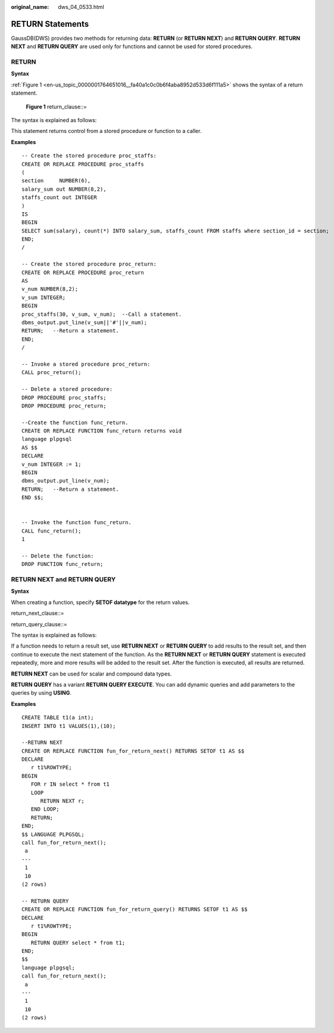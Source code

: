 :original_name: dws_04_0533.html

.. _dws_04_0533:

RETURN Statements
=================

GaussDB(DWS) provides two methods for returning data: **RETURN** (or **RETURN NEXT**) and **RETURN QUERY**. **RETURN NEXT** and **RETURN QUERY** are used only for functions and cannot be used for stored procedures.

RETURN
------

**Syntax**

:ref:`Figure 1 <en-us_topic_0000001764651016__fa40a1c0c0b6f4aba8952d533d6f111a5>` shows the syntax of a return statement.

.. _en-us_topic_0000001764651016__fa40a1c0c0b6f4aba8952d533d6f111a5:

.. figure:: /_static/images/en-us_image_0000002076373741.jpg
   :alt: **Figure 1** return_clause::=

   **Figure 1** return_clause::=

The syntax is explained as follows:

This statement returns control from a stored procedure or function to a caller.

**Examples**

::

   -- Create the stored procedure proc_staffs:
   CREATE OR REPLACE PROCEDURE proc_staffs
   (
   section     NUMBER(6),
   salary_sum out NUMBER(8,2),
   staffs_count out INTEGER
   )
   IS
   BEGIN
   SELECT sum(salary), count(*) INTO salary_sum, staffs_count FROM staffs where section_id = section;
   END;
   /

   -- Create the stored procedure proc_return:
   CREATE OR REPLACE PROCEDURE proc_return
   AS
   v_num NUMBER(8,2);
   v_sum INTEGER;
   BEGIN
   proc_staffs(30, v_sum, v_num);  --Call a statement.
   dbms_output.put_line(v_sum||'#'||v_num);
   RETURN;   --Return a statement.
   END;
   /

   -- Invoke a stored procedure proc_return:
   CALL proc_return();

   -- Delete a stored procedure:
   DROP PROCEDURE proc_staffs;
   DROP PROCEDURE proc_return;

   --Create the function func_return.
   CREATE OR REPLACE FUNCTION func_return returns void
   language plpgsql
   AS $$
   DECLARE
   v_num INTEGER := 1;
   BEGIN
   dbms_output.put_line(v_num);
   RETURN;   --Return a statement.
   END $$;


   -- Invoke the function func_return.
   CALL func_return();
   1

   -- Delete the function:
   DROP FUNCTION func_return;

RETURN NEXT and RETURN QUERY
----------------------------

**Syntax**

When creating a function, specify **SETOF datatype** for the return values.

return_next_clause::=

|image1|

return_query_clause::=

|image2|

The syntax is explained as follows:

If a function needs to return a result set, use **RETURN NEXT** or **RETURN QUERY** to add results to the result set, and then continue to execute the next statement of the function. As the **RETURN NEXT** or **RETURN QUERY** statement is executed repeatedly, more and more results will be added to the result set. After the function is executed, all results are returned.

**RETURN NEXT** can be used for scalar and compound data types.

**RETURN QUERY** has a variant **RETURN QUERY EXECUTE**. You can add dynamic queries and add parameters to the queries by using **USING**.

**Examples**

::

   CREATE TABLE t1(a int);
   INSERT INTO t1 VALUES(1),(10);

   --RETURN NEXT
   CREATE OR REPLACE FUNCTION fun_for_return_next() RETURNS SETOF t1 AS $$
   DECLARE
      r t1%ROWTYPE;
   BEGIN
      FOR r IN select * from t1
      LOOP
         RETURN NEXT r;
      END LOOP;
      RETURN;
   END;
   $$ LANGUAGE PLPGSQL;
   call fun_for_return_next();
    a
   ---
    1
    10
   (2 rows)

   -- RETURN QUERY
   CREATE OR REPLACE FUNCTION fun_for_return_query() RETURNS SETOF t1 AS $$
   DECLARE
      r t1%ROWTYPE;
   BEGIN
      RETURN QUERY select * from t1;
   END;
   $$
   language plpgsql;
   call fun_for_return_next();
    a
   ---
    1
    10
   (2 rows)

.. |image1| image:: /_static/images/en-us_image_0000002040176034.png
.. |image2| image:: /_static/images/en-us_image_0000002076335169.png
